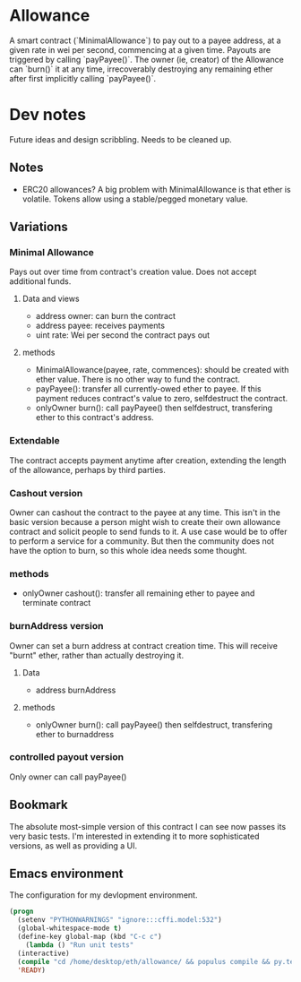 * Allowance
  A smart contract (`MinimalAllowance`) to pay out to a payee address,
  at a given rate in wei per second, commencing at a given time.
  Payouts are triggered by calling `payPayee()`.  The owner (ie,
  creator) of the Allowance can `burn()` it at any time, irrecoverably
  destroying any remaining ether after first implicitly calling
  `payPayee()`.
* Dev notes
  Future ideas and design scribbling.  Needs to be cleaned up.
** Notes
   - ERC20 allowances?  A big problem with MinimalAllowance is that
     ether is volatile.  Tokens allow using a stable/pegged monetary
     value.
** Variations
*** Minimal Allowance
    Pays out over time from contract's creation value.  Does not
    accept additional funds.
**** Data and views
     - address owner: can burn the contract
     - address payee: receives payments
     - uint rate: Wei per second the contract pays out
**** methods
     - MinimalAllowance(payee, rate, commences): should be created
       with ether value.  There is no other way to fund the contract.
     - payPayee(): transfer all currently-owed ether to payee.  If this
       payment reduces contract's value to zero, selfdestruct the
       contract.
     - onlyOwner burn(): call payPayee() then selfdestruct, transfering
       ether to this contract's address.
*** Extendable
    The contract accepts payment anytime after creation, extending the
    length of the allowance, perhaps by third parties.
*** Cashout version
    Owner can cashout the contract to the payee at any time.
    This isn't in the basic version because a person might wish to
    create their own allowance contract and solicit people to send
    funds to it.  A use case would be to offer to perform a service
    for a community.  But then the community does not have the option
    to burn, so this whole idea needs some thought.
*** methods
    - onlyOwner cashout(): transfer all remaining ether to payee
      and terminate contract
*** burnAddress version
    Owner can set a burn address at contract creation time.  This will
    receive "burnt" ether, rather than actually destroying it.
**** Data
     - address burnAddress
**** methods
     - onlyOwner burn(): call payPayee() then selfdestruct,
       transfering ether to burnaddress
*** controlled payout version
    Only owner can call payPayee()
** Bookmark
The absolute most-simple version of this contract I can see now passes
its very basic tests.  I'm interested in extending it to more
sophisticated versions, as well as providing a UI.
** Emacs environment
   The configuration for my devlopment environment.
#+BEGIN_SRC emacs-lisp
  (progn
    (setenv "PYTHONWARNINGS" "ignore:::cffi.model:532")
    (global-whitespace-mode t)
    (define-key global-map (kbd "C-c c")
      (lambda () "Run unit tests"
	(interactive)
	(compile "cd /home/desktop/eth/allowance/ && populus compile && py.test --disable-warnings")))
    'READY)
#+END_SRC
